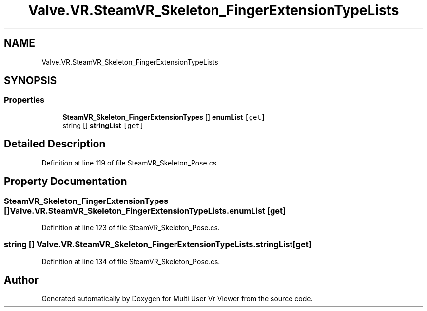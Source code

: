 .TH "Valve.VR.SteamVR_Skeleton_FingerExtensionTypeLists" 3 "Sat Jul 20 2019" "Version https://github.com/Saurabhbagh/Multi-User-VR-Viewer--10th-July/" "Multi User Vr Viewer" \" -*- nroff -*-
.ad l
.nh
.SH NAME
Valve.VR.SteamVR_Skeleton_FingerExtensionTypeLists
.SH SYNOPSIS
.br
.PP
.SS "Properties"

.in +1c
.ti -1c
.RI "\fBSteamVR_Skeleton_FingerExtensionTypes\fP [] \fBenumList\fP\fC [get]\fP"
.br
.ti -1c
.RI "string [] \fBstringList\fP\fC [get]\fP"
.br
.in -1c
.SH "Detailed Description"
.PP 
Definition at line 119 of file SteamVR_Skeleton_Pose\&.cs\&.
.SH "Property Documentation"
.PP 
.SS "\fBSteamVR_Skeleton_FingerExtensionTypes\fP [] Valve\&.VR\&.SteamVR_Skeleton_FingerExtensionTypeLists\&.enumList\fC [get]\fP"

.PP
Definition at line 123 of file SteamVR_Skeleton_Pose\&.cs\&.
.SS "string [] Valve\&.VR\&.SteamVR_Skeleton_FingerExtensionTypeLists\&.stringList\fC [get]\fP"

.PP
Definition at line 134 of file SteamVR_Skeleton_Pose\&.cs\&.

.SH "Author"
.PP 
Generated automatically by Doxygen for Multi User Vr Viewer from the source code\&.
